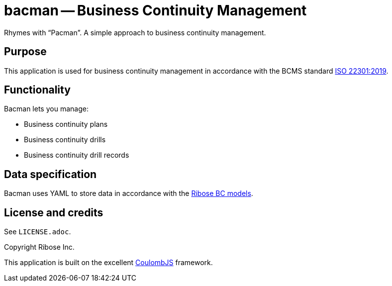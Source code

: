 = bacman -- Business Continuity Management

Rhymes with "`Pacman`". A simple approach to business continuity management.


== Purpose

This application is used for business continuity management in accordance with
the BCMS standard https://www.iso.org/standard/75106.html[ISO 22301:2019].


== Functionality

Bacman lets you manage:

* Business continuity plans
* Business continuity drills
* Business continuity drill records


== Data specification

Bacman uses YAML to store data in accordance with the
https://github.com/riboseinc/bc-drill-model[Ribose BC models].


== License and credits

See `LICENSE.adoc`.

Copyright Ribose Inc.

This application is built on the excellent https://www.coulomb.org[CoulombJS]
framework.

